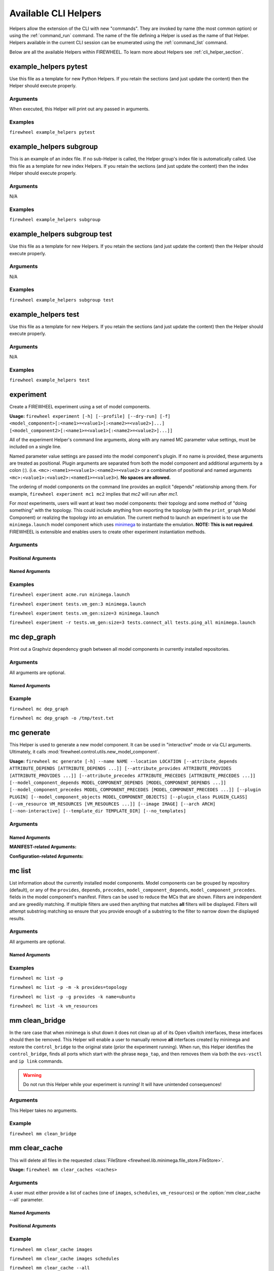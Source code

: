 
.. _cli_helpers:

Available CLI Helpers
=====================

Helpers allow the extension of the CLI with new
"commands". They are invoked by name (the most common option) or using the :ref:`command_run` command. The name of the
file defining a Helper is used as the name of that Helper. Helpers available in
the current CLI session can be enumerated using the :ref:`command_list` command.

Below are all the available Helpers within FIREWHEEL. To learn more about Helpers
see :ref:`cli_helper_section`.

.. _helper_example_helpers_pytest:

example_helpers pytest
----------------------

.. program:: example_helpers pytest


Use this file as a template for new Python Helpers. If you retain the sections
(and just update the content) then the Helper should execute properly.

Arguments
+++++++++
When executed, this Helper will print out any passed in arguments.

Examples
++++++++

``firewheel example_helpers pytest``


.. _helper_example_helpers_subgroup:

example_helpers subgroup
------------------------

.. program:: example_helpers subgroup


This is an example of an index file. If no sub-Helper is called, the
Helper group's index file is automatically called.
Use this file as a template for new index Helpers. If you retain the sections
(and just update the content) then the index Helper should execute properly.

Arguments
+++++++++
N/A

Examples
++++++++

``firewheel example_helpers subgroup``


.. _helper_example_helpers_subgroup_test:

example_helpers subgroup test
-----------------------------

.. program:: example_helpers subgroup test


Use this file as a template for new Helpers. If you retain the sections
(and just update the content) then the Helper should execute properly.

Arguments
+++++++++
N/A

Examples
++++++++

``firewheel example_helpers subgroup test``


.. _helper_example_helpers_test:

example_helpers test
--------------------

.. program:: example_helpers test


Use this file as a template for new Helpers. If you retain the sections
(and just update the content) then the Helper should execute properly.

Arguments
+++++++++
N/A

Examples
++++++++

``firewheel example_helpers test``


.. _helper_experiment:

experiment
----------

.. program:: experiment


Create a FIREWHEEL experiment using a set of model components.

**Usage:**  ``firewheel experiment [-h] [--profile] [--dry-run] [-f] <model_component>[:<name1>=<value1>[:<name2>=<value2>]...] [<model_component2>[:<name1>=<value1>[:<name2>=<value2>]...]]``

All of the experiment Helper's command line arguments, along with any named
MC parameter value settings, must be included on a single line.

Named parameter value settings are passed into the model component's plugin.
If no name is provided, these arguments are treated as positional. Plugin
arguments are separated from both the model component and additional arguments
by a colon (:). (i.e. ``<mc>:<name1>=<value1>:<name2>=<value2>`` or a combination
of positional and named arguments ``<mc>:<value1>:<value2>:<named1>=<value3>``).
**No spaces are allowed.**

The ordering of model components on the command line provides an explicit
"depends" relationship among them. For example, ``firewheel experiment mc1 mc2``
implies that *mc2* will run after *mc1*.

For *most* experiments, users will want at least two model components: their
topology and some method of "doing something" with the topology. This could
include anything from exporting the topology (with the ``print_graph`` Model
Component) or realizing the topology into an emulation. The current method to
launch an experiment is to use the ``minimega.launch`` model component which uses
`minimega <https://www.sandia.gov/minimega>`_ to instantiate the emulation. **NOTE: This is not required**.
FIREWHEEL is extensible and enables users to create other experiment instantiation methods.

Arguments
+++++++++

Positional Arguments
^^^^^^^^^^^^^^^^^^^^

.. option:: <model_component[:<value1>[:<param2>=<value2>]]>

    The model component to use in the experiment. More than one of these may be
    specified. (required)

    If the given Model Component's Plugin requires a parameter, the value can be passed to the MC by using a colon separated list (e.g. ``<model_component>:[value1]:[value2]``).
    Keyword parameters can be specified as well, using the traditional keyword format of ``name=value``.
    If no name is provided, these arguments are treated as positional.
    No spaces are allowed when providing MC parameters.

    Command-line examples:

    .. code-block:: bash

        $ # Single MC positional argument
        $ firewheel experiment tests.router_tree:3 minimega.launch
        $ # Muliple MC named arguments
        $ firewheel experiment tests.router_tree:3 tests.large_resource:size=1024:location_dir=/tmp:preload=True minimega.launch


Named Arguments
^^^^^^^^^^^^^^^

.. option:: -h, --help

    Print this experiment Helper description then exit. (optional)

.. option:: -f, --force

    Force the experiment to launch even if there is an existing experiment. This essentially clears the testbed by running ``firewheel restart``. (optional)

.. option:: -r, --restart

    Similar to :option:`-f`, but only restarts if an active experiment is detected. If an experiment is detected, runs ``firewheel restart`` before starting the experiment. (optional)

.. option:: --profile

    Output profiling info for experiment graph construction. It creates a ``firewheel_profile.prof`` file in the current working directory. (optional)

.. option:: --dry-run

    Output the ModelComponent sequence that would be evaluated, but don't actually evaluate the components. (optional)

.. option:: -ni, --no-install

    Continue regardless of if Model Components within the experiment have been "installed" (i.e., the ``INSTALL`` file executed). Defaults to None. (optional)


Examples
++++++++
``firewheel experiment acme.run minimega.launch``

``firewheel experiment tests.vm_gen:3 minimega.launch``

``firewheel experiment tests.vm_gen:size=3 minimega.launch``

``firewheel experiment -r tests.vm_gen:size=3 tests.connect_all tests.ping_all minimega.launch``


.. _helper_mc_dep_graph:

mc dep_graph
------------

.. program:: mc dep_graph


Print out a Graphviz dependency graph between all model components in currently installed repositories.

Arguments
+++++++++

All arguments are optional.

Named Arguments
^^^^^^^^^^^^^^^

.. option:: -h, --help

    Show a help message and exit

.. option:: -o

    Output file name to print to. Print to ``stdout`` if not provided.


Example
+++++++

``firewheel mc dep_graph``

``firewheel mc dep_graph -o /tmp/test.txt``



.. _helper_mc_generate:

mc generate
-----------

.. program:: mc generate

This Helper is used to generate a new model component.
It can be used in "interactive" mode or via CLI arguments.
Ultimately, it calls :mod:`firewheel.control.utils.new_model_component`.

**Usage:** ``firewheel mc generate [-h] --name NAME --location LOCATION [--attribute_depends ATTRIBUTE_DEPENDS [ATTRIBUTE_DEPENDS ...]] [--attribute_provides ATTRIBUTE_PROVIDES [ATTRIBUTE_PROVIDES ...]] [--attribute_precedes ATTRIBUTE_PRECEDES [ATTRIBUTE_PRECEDES ...]] [--model_component_depends MODEL_COMPONENT_DEPENDS [MODEL_COMPONENT_DEPENDS ...]] [--model_component_precedes MODEL_COMPONENT_PRECEDES [MODEL_COMPONENT_PRECEDES ...]] [--plugin PLUGIN] [--model_component_objects MODEL_COMPONENT_OBJECTS] [--plugin_class PLUGIN_CLASS] [--vm_resource VM_RESOURCES [VM_RESOURCES ...]] [--image IMAGE] [--arch ARCH] [--non-interactive] [--template_dir TEMPLATE_DIR] [--no_templates]``


Arguments
+++++++++

Named Arguments
^^^^^^^^^^^^^^^

**MANIFEST-related Arguments:**

.. option:: --name <NAME>

    The Model Component name.

.. option:: --attribute_depends <ATTRIBUTE_DEPENDS [ATTRIBUTE_DEPENDS ...]>

    Graph Attribute(s) depended on by the new Model Component as space-separated-strings.

.. option:: --attribute_provides <ATTRIBUTE_PROVIDES [ATTRIBUTE_PROVIDES ...]>

    Graph Attribute(s) provided by the new Model Component as space-separated-strings.

.. option:: --attribute_precedes <ATTRIBUTE_PRECEDES [ATTRIBUTE_PRECEDES ...]>

    Graph Attribute(s) preceded by the new Model Component as space-separated-strings.

.. option:: --model_component_depends <MC_DEPENDS [MC_DEPENDS ...]>

    Model Component names required by the new MC. These should be space-separated-strings.

.. option:: --model_component_precedes <MC_PRECEDES [MC_PRECEDES ...]>

    Model Component names that will be preceded by the new MC. These should be space-separated-strings.

.. option:: --plugin <PLUGIN>

    File name for a Plugin. If this is needed, we recommend using ``plugin.py``.

.. option:: --model_component_objects <MODEL_COMPONENT_OBJECTS>

    File name for Model Component Objects file. If this is needed, we recommend using ``model_component_objects.py``.

.. option:: --location <LOCATION>

    Location for the new Model Component (i.e Where should the newly generated MC files go?).
    Include the directory of the MC itself. That is, if you would like the new MC to be placed in ``/opt/firewheel/model_components/`` your location should be ``/opt/firewheel/model_components/<MC dir name>``.

.. option:: --plugin_class <PLUGIN_CLASS>

    Name for the new Plugin class.

.. option:: --vm_resource <VM_RESOURCES [VM_RESOURCES ...]>

    File(s) to be used as VM Resources as space-separated-strings.

.. option:: --image <IMAGE>

    Specify a file to be used as a VM disk.

.. option:: --arch <ARCH>

    Specify the architecture of the supplied image (x86_64, x86, etc). Defaults to ``x86_64`` if an image is provided but the ``--arch`` option is not.

**Configuration-related Arguments:**

.. option:: --non-interactive

    Require minimum parameters as arguments and do not prompt for any values

.. option:: --no_templates

    Do not generate files from templates. Only generate a MANIFEST file.

.. option:: --template_dir <TEMPLATE_DIR>

    Override the configured templates directory.


.. _helper_mc_list:

mc list
-------

.. program:: mc list


List information about the currently installed model components.
Model components can be grouped by repository (default), or any of the ``provides``, ``depends``, ``precedes``, ``model_component_depends``, ``model_component_precedes``.
fields in the model component's manifest.
Filters can be used to reduce the MCs that are shown. Filters are independent and
are greedily matching. If multiple filters are used then anything that matches **all**
filters will be displayed. Filters will attempt substring matching so ensure that
you provide enough of a substring to the filter to narrow down the displayed results.

Arguments
+++++++++

All arguments are optional.

Named Arguments
^^^^^^^^^^^^^^^

.. option:: -h, --help

    Show a help message and exit.

.. option:: --paths, -p

    Print additional paths information.

.. option:: -g <group>, --group <group>

    :default: ``repository``

    Group model components by one of: ``repository``, ``provides``, ``depends``, ``model_component_depends``.

.. option:: -m

    Print without color, i.e. monochromatic.

.. option:: -k <FIELDS [FIELDS ...]>

    Space separated list of additional MANIFEST fields to display for each found MC, in the form field[=filter] where filter is an optional substring of the results being filtered on.
    Example fields are in the following table, but any manifest fields should be valid.

    .. tabularcolumns:: |\Y{.32}|\Y{.68}|

    ============================   ==================================================================================================================================
    Filter fields                  Description
    ============================   ==================================================================================================================================
    ``name``                       The name of the MC.
    ``provides``                   The attributes provided by the MC.
    ``depends``                    The attributes depended on by the MC.
    ``precedes``                   The attributes preceded by the MC.
    ``attributes``                 The dictionary of both provides and depends. Filters provided return true if found in either provides or depends.
    ``model_component_depends``    The model components depended on by the MC.
    ``model_component_precedes``   The model components preceded by the MC.
    ``model_component_objects``    The model_component_objects provided by the MC.
    ``vm_resources``               The VM Resources proved by the MC. This will not auto-expand any wildcards (e.g. ``vm_resources/**``).
    ============================   ==================================================================================================================================


Examples
++++++++

``firewheel mc list -p``

``firewheel mc list -p -m -k provides=topology``

``firewheel mc list -p -g provides -k name=ubuntu``

``firewheel mc list -k vm_resources``




.. _helper_mm_clean_bridge:

mm clean_bridge
---------------

.. program:: mm clean_bridge


In the rare case that when minimega is shut down it does not clean up all of its Open vSwitch interfaces, these interfaces should then be removed.
This Helper will enable a user to manually remove **all** interfaces created by minimega and restore the ``control_bridge`` to the original state (prior the experiment running).
When run, this Helper identifies the ``control_bridge``, finds all ports which start with the phrase ``mega_tap``, and then removes them via both the ``ovs-vsctl`` and ``ip link`` commands.

.. seealso::

    For more information on the ``control_bridge`` see :ref:`config-minimega`.

.. warning::

    Do not run this Helper while your experiment is running!
    It will have unintended consequences!

Arguments
+++++++++

This Helper takes no arguments.

Example
+++++++

``firewheel mm clean_bridge``


.. _helper_mm_clear_cache:

mm clear_cache
--------------

.. program:: mm clear_cache

This will delete all files in the requested :class:`FileStore <firewheel.lib.minimega.file_store.FileStore>`.

**Usage:**  ``firewheel mm clear_caches <caches>``

Arguments
+++++++++

A user must either provide a list of caches (one of ``images``, ``schedules``, ``vm_resources``) or the :option:`mm clear_cache --all` parameter.

Named Arguments
^^^^^^^^^^^^^^^

.. option:: -h, --help

    Show help message and exit.

.. option:: --all

    Clear all caches, including ``images``, ``schedules``, and ``vm_resources``

Positional Arguments
^^^^^^^^^^^^^^^^^^^^

.. option:: <caches>

    The name(s) of the caches to clear (i.e. ``images``, ``schedules``, and/or ``vm_resources``).

Example
+++++++

``firewheel mm clear_cache images``

``firewheel mm clear_cache images schedules``

``firewheel mm clear_cache --all``



.. _helper_mm_flush_locks:

mm flush_locks
--------------

.. program:: mm flush_locks

This will delete all lock directories and optionally the associated cache_files in the requested :class:`FileStore <firewheel.lib.minimega.file_store.FileStore>`.

**Usage:**  ``firewheel mm flush_locks <caches>``

Arguments
+++++++++

A user must either provide a list of caches (one of ``images``, ``schedules``, ``vm_resources``) or the :option:`mm flush_locks --all` parameter.

Named Arguments
^^^^^^^^^^^^^^^

.. option:: -h, --help

    Show help message and exit.

.. option:: --all

    Clear lock files for all caches, including ``images``, ``schedules``, and ``vm_resources``.

.. option:: --clear

    Clear cache files associated with found lock files.

Positional Arguments
^^^^^^^^^^^^^^^^^^^^

.. option:: <caches>

    The name(s) of the caches to check (i.e. ``images``, ``schedules``, and/or ``vm_resources``).

Example
+++++++

``firewheel mm flush_locks images``

``firewheel mm flush_locks --clear images schedules``

``firewheel mm flush_locks --all``


.. _helper_mm_make_bridge:

mm make_bridge
--------------

.. program:: mm make_bridge


If the experiment interface is the loopback interface (single node installation),
the cluster is configured to use GRE tunnels, or the `mega_bridge` interface
already exists, this Helper does nothing.

Otherwise, the following steps occur:

1. An Open vSwitch bridge is created for the `mega_bridge`
2. A port is added between the `mega_bridge` and the experiment interface
3. The experiment interface has its IP flushed.
4. The previous experiment interface IP address is added to the `mega_bridge`.


.. _helper_mm_mesh:

mm mesh
-------

.. program:: mm mesh

Attempts to run mesh dial from the head node to all compute nodes.
This command blocks until the expected degree of the cluster matches
what is reported by minimega on the head node.
Takes one optional argument, when equal to `quiet`, limits debug output.

**Usage:**  ``firewheel mm mesh [quiet]``

Arguments
+++++++++

All arguments are optional.

Positional Arguments
^^^^^^^^^^^^^^^^^^^^

.. option:: quiet

    Do not print debug information.

Example
+++++++

``firewheel mm mesh``

``firewheel mm mesh quiet``


.. _helper_mm_show_caches:

mm show_caches
--------------

.. program:: mm show_caches


List the image and vm_resource cache directories which are found in the
:class:`FileStore <firewheel.lib.minimega.file_store.FileStore>`. This enables
users to identify if a file was correctly cached.

Examples
++++++++

``firewheel mm show_caches``


.. _helper_pull_file:

pull file
---------

.. program:: pull file


Pull a file or directory from a VM using the VM resource handler. This does not require that
the VM is running a SSH server. Also, unlike :ref:`helper_scp`, there is no need
to use the :ref:`control_network_mc` model component since the VM resource handler has access to
the VM through a serial port.

All files get placed at the location specified on the command line.

**Usage:**  ``firewheel pull file [-h] <filename> <vm hostname> <destination>``

Arguments
+++++++++

Named Arguments
^^^^^^^^^^^^^^^

.. option:: -h, --help

    Show help message and exit.

.. option:: --attempts

    :default: 24

    Number of 5 second attempts to try before giving up

Positional Arguments
^^^^^^^^^^^^^^^^^^^^

.. option:: <filename>

    The name of the file or directory on the VM to extract

.. option:: <vm hostname>

    The hostname of the VM within the experiment from which to pull the files

.. option:: <destination>

    Local destination path for the files that were extracted from the VM

Example
+++++++

``firewheel pull file /tmp/test.txt host.root.net /tmp/myfile.txt``

``firewheel pull file /tmp/test host.root.net /tmp/mydir``


.. _helper_push_file:

push file
---------

.. program:: push file


Push a file to a VM using the VM resource handler. This does not require that
the VM is running a SSH server. Also, unlike :ref:`helper_scp`, there is no need
to use the :ref:`control_network_mc` model component since the VM resource handler has access to
the VM through a serial port.

All files get placed at the location specified on the command line.

.. note::

    The destination **MUST** be the full path (including the filename), not simply a destination directory.

.. warning::

    Any shell expansions (e.g. ``~``) used in the ``destination`` path are resolved **BEFORE** the file is pushed to the VM.


**Usage:**  ``firewheel push file [-h] <filename> <vm hostname> <destination>``

Arguments
+++++++++

Named Arguments
^^^^^^^^^^^^^^^

.. option:: -h, --help

    Show this help message and exit

Positional Arguments
^^^^^^^^^^^^^^^^^^^^

.. option:: <filename>

    The name of the file to push to the VM

.. option:: <vm hostname>

    The hostname of the VM to push the file to.

.. option:: <destination>

    The full path (including the filename) of the destination location on the VM for the file.

Example
+++++++

``firewheel push file /tmp/test.txt host.root.net /tmp/myfile.txt``

``firewheel push file /tmp/test.txt whost.root.net '/Users/User/Downloads/myfile.txt'``


.. _helper_repository_install:

repository install
------------------

.. program:: repository install

Install a new repository of Model Components.
The repository should be an existing directory on the filesystem.
The path may be specified absolute or relative.
If the path does not exist, an error message is printed.

Some Model Components may provide an additional installation details which can be executed to perform other setup steps (e.g. installing an extra python package or downloading an external VM resource).
This takes the form of either a ``INSTALL`` directory with a ``vars.yml`` and a ``tasks.yml`` that are Ansible tasks which can be executed.
Alternatively, it can be a single ``INSTALL`` script that can be can be any executable file type as defined by a `shebang <https://en.wikipedia.org/wiki/Shebang_(Unix)>`_ line.

.. warning::

    The execution of Model Component ``INSTALL`` scripts can be a **DANGEROUS** operation.
    Please ensure that you **fully trust** the repository developer prior to executing these scripts.

.. seealso::

    See :ref:`mc_install` for more information on ``INSTALL`` scripts.

When installing a Model Component, users will have a variety of choices to select:

- ``y`` - yes, install execute this script
- ``n`` - no, do not execute this script
- ``v`` - view, see the script text
- ``vc`` - view color, see the script text with color support, must use a system pager which supports this behavior (e.g. ``PAGER='less -R'``)
- ``q`` - quit, exit immediately


Arguments
+++++++++

.. option:: path

    The path to the repository to install. If not provided, will assume that the user desires to run the installation scripts for all existing repositories (assuming the ``-s`` flag is also used).

.. option::  -s, --script

    Run any Model Component-specific installation scripts. The install script should be in the Model Components top-level directory in a file called ``INSTALL``.

.. option::  -i, --insecure

    Automatically run all Model Component INSTALL scripts. Must be run with the :option:`repository install -s` option to take effect.

.. option:: -h, --help

    Show a help message and exit.


Examples
++++++++

``firewheel repository install <directory>``

``firewheel repository install --script <directory>``


.. _helper_repository_list:

repository list
---------------

.. program:: repository list

Show all installed repositories.

Example
+++++++

``firewheel repository list``


.. _helper_repository_uninstall:

repository uninstall
--------------------

.. program:: repository uninstall

Uninstall a repository of model components. The repository should be an
existing directory on the filesystem. The path may be specified absolute or
relative.

.. warning::

    This does **NOT** uninstall any actions performed by Model Component ``INSTALL`` scripts.

Example
+++++++
``firewheel repository uninstall <directory>``

.. _helper_restart_experiment:

restart experiment
------------------

.. program:: restart experiment

Cleans up all of the virtual machines and virtual networks started by
FIREWHEEL and ensures it is ready for another run.

.. _helper_restart_hard:

restart hard
------------

.. program:: restart hard

Executes the `stop hard` and `start` Helpers in order to restart the FIREWHEEL system.
This will tear down all services, virtual machines, and networking independent
of whether FIREWHEEL restart them or not. Use this if a bug in FIREWHEEL is
preventing a regular restart from working.

Example
+++++++

``firewheel restart hard``


.. _helper_restart:

restart
-------

.. program:: restart

Cleans up all of the virtual machines and virtual networks started by
FIREWHEEL and ensures it is ready for another run. This is the same
as running ``firewheel restart experiment``

Example
+++++++

``firewheel restart``


.. _helper_scp:

scp
---

.. program:: scp


SCP files to or from a VM that is currently running in the FIREWHEEL
environment. All SCP options can be used.

.. warning::
    To use this, the following requirements MUST be met:
        * The VM must be running an SSH server.
        * The experiment must be run with the :ref:`control_network_mc` model component. For example: ``firewheel experiment tests.vm_gen:2 control_network minimega.launch``.
        * This Helper *MUST* be run from the cluster head node.

    If any of these conditions are not or cannot be met, use the
    :ref:`helper_pull_file` Helper (i.e. ``firewheel file pull``) instead.

Arguments
+++++++++

Named Arguments
^^^^^^^^^^^^^^^

.. option:: -h, --help

    Show help message and exit.

Positional Arguments
^^^^^^^^^^^^^^^^^^^^

.. option:: <SCP command>

    The remaining standard SCP options, which includes the the hostname of the VM to SCP to or from. An optional username can be specified before the hostname as well. (i.e. ubuntu@vm.net)

Example
+++++++

``firewheel scp ubuntu@host.root.net:/tmp/test.txt /tmp/myfile.txt``

``firewheel scp -r ubuntu@host.root.net:/tmp/test /tmp/mydir``

``firewheel scp /tmp/test.txt ubuntu@host.root.net:/tmp/test.txt``


.. _helper_ssh:

ssh
---

.. program:: ssh


SSH to VM that is currently running in the FIREWHEEL environment.
This command supports running commands directly from a call to SSH.

.. warning::

    To use this, the following requirements MUST be met:
        * The VM must be running an SSH server.
        * The experiment must be run with the :ref:`control_network_mc` model component. For example: ``firewheel experiment tests.vm_gen:2 control_network minimega.launch``.
        * This Helper *MUST* be run from the cluster head node.

Arguments
+++++++++

Named Arguments
^^^^^^^^^^^^^^^

.. option:: -h, --help

    Show help message and exit.

Positional Arguments
^^^^^^^^^^^^^^^^^^^^

.. option:: <SSH options>

    The remaining standard SSH options, which includes the the hostname of the VM to SSH to. An optional username can be specified before the hostname as well. (i.e. ubuntu@vm.net).

Example
+++++++

``firewheel ssh ubuntu@host.root.net``

``firewheel ssh vyos@bgp.root.net``

``firewheel ssh ubuntu@vm.net touch /tmp/test``


.. _helper_start:

start
-----

.. program:: start

Start the FIREWHEEL services (grpc and discovery) and set up the minimega environment.

.. _helper_status:

status
------

.. program:: status

This informs a user if the testbed is available for use or occupied by
an existing experiment.

Example
+++++++

``firewheel status``


.. _helper_stop_hard:

stop hard
---------

.. program:: stop hard

Aggressively clean up FIREWHEEL after an experiment. This will:
 * Destroy all running VMs (regardless of whether FIREWHEEL/minimega created them).
 * Restart all FIREWHEEL/minimega services
 * Recreate minimega's mesh
 * Kill all ``vm_resource_handler`` processes
 * Set permissions on the ``mm_base`` directory (typically ``/tmp/minimega``)
 * Remove all logs

It is important to note that this will destroy all virtual machines
found on the system and likely any networking that is not "standard".
Only use this if you want to clear the system independent of what
FIREWHEEL's state thinks it is.

It is almost always better to use :ref:`helper_stop` instead.

Example
+++++++

``firewheel stop hard``

.. _helper_stop:

stop
----

.. program:: stop

This will request all FIREWHEEL services to stop and kill all
``vm_resource_handler`` processes.

This will not aggressively tear down everything. Use ``firewheel stop hard``
for that.

Example
+++++++

``firewheel stop``

.. _helper_test_all:

test all
--------

.. program:: test all

Executes all of the Helpers in the test folder including:
 * ``test unit``
 * ``test functional all``

Example
+++++++

``firewheel test all``


.. _helper_test_functional:

test functional
---------------

.. program:: test functional

Run functional (i.e. end-to-end) test cases based on the input suite (`minimal`, `basic`, `windows`, or `all`). It is
important to note that ``suite=all`` does *NOT* include windows test cases. In order
to run ``suite=windows`` users must have the `windows` model component repository installed and all
images downloaded.

**Usage:** ``firewheel test functional [-h] [suite]``

Arguments
+++++++++

All arguments are optional.

Positional Arguments
^^^^^^^^^^^^^^^^^^^^
.. option:: <suite>

    :default: basic

    Which test suite should be run. This is one of (``all``, ``minimal``, ``windows``, ``basic``).

Named Arguments
^^^^^^^^^^^^^^^

.. option:: -h, --help

    Show help message and exit.

Example
+++++++

``firewheel test functional``

``firewheel test functional all``


.. _helper_test:

test
----

.. program:: test

Executes all of the Helpers in the test folder including:
 * ``test unit``
 * ``test functional minimal``

This Helper is extremely valuable to test if a FIREWHEEL install is successful.

Example
+++++++

``firewheel test``


.. _helper_test_unit:

test unit
---------

.. program:: test unit

Run all available unit test cases using :py:mod:`pytest`. Any extra arguments
given to the helper will be passed to the :py:mod:`pytest` runner.

Example
+++++++

``firewheel test unit``


.. _helper_time:

time
----

.. program:: time

Get the time (in UTC) of when the experiment will start
(i.e. when experiment positive time will start). To get the
time in UTC on your control/compute nodes (to compare) you can
use the command ``date --utc``.

If the experiment has started, the number of seconds since the experiment
started is also printed.

Arguments
+++++++++
All arguments are optional.

Named Arguments
^^^^^^^^^^^^^^^

.. option:: -h, --help

    Show help message and exit.

.. option:: --json

    Dump output as JSON-formatted dictionary in the form of ``{start_time: <datetime>, seconds_since_start: <int>}``

Example
+++++++

``firewheel time``

``firewheel time --json``


.. _helper_tmux_cluster:

tmux cluster
------------

.. program:: tmux cluster

Uses the compute lists to build tmux for the cluster. To join this tmux session
use the command: ``tmux -S /tmp/cluster attach``.

Example
+++++++

``firewheel tmux cluster``

``tmux -S /tmp/cluster attach``


.. _helper_tshoot_check_nics:

tshoot check_nics
-----------------

.. program:: tshoot check_nics


Check to see if the physical host control bridge is in a sane state. This includes
ensuring that the control bridge is up (but doesn't necessarily have an IP address).

Example
+++++++

``firewheel tshoot network check_nics``


.. _helper_tshoot_diskspace:

tshoot diskspace
----------------

.. program:: tshoot diskspace

Troubleshoot possible issues with disk space. This Helper will inform
a user if the disks are too full to run an experiment.

.. _helper_tshoot:

tshoot
------

.. program:: tshoot

This Helper troubleshoots various issues that can arise with FIREWHEEL
deployments. This will execute ALL troubleshooting Helpers to assist in
identifying potential problems. This Helper is also useful to run after an
installation is complete.

Example
+++++++

``firewheel tshoot``

.. _helper_tshoot_mtu:

tshoot mtu
----------

.. program:: tshoot mtu

This Helper finds possible problems with MTU sizes. FIREWHEEL and minimega
strongly recommend that Jumbo Frames are turned on. This feature enables packets
with large MTUs (such as those needing to use GRE tunnels) to traverse the network.
Therefore, we use this Helper to verify that Jumbo Frames (9000 MTU) are turned on.

Example
+++++++

``firewheel tshoot network mtu``

.. _helper_vm_builder:

vm builder
----------

.. program:: vm builder

This Helper enables users to launch/modify a single VM based on a passed in image file using minimega.
It is largely useful for preparing images for use with FIREWHEEL and as a testing ground for developing VM resources using the exact OS.

This helper relies on `libvirt <https://libvirt.org/>`__ to provide automated networking to VMs, therefore, this is installed if it is not already.

.. warning::

    Currently, the automated installation of `libvirt <https://libvirt.org/>`__ only works on Debian-based systems (e.g. Ubuntu).

If users would like to use `libvirt <https://libvirt.org/>`__ networking, via the ``-n`` flag, than that interface is automatically bridged to the host system.
Within the VM, users will likely have to run ``sudo dhclient`` to ensure that their interfaces receive an IP address.
However, after this point, the VM should have network access.

.. note::

    Users with corporate security features (e.g. proxies, firewalls, etc.) may need to manually configure the VM services to access the network.


Ultimately, it calls :mod:`firewheel.control.utils.vm_builder` and if desired, users can call that script manually.

**Usage:** ``firewheel vm builder [-h] (--modify | --launch) [-n] [-m MEMORY] [-c VCPUS] [-d CDROM] image``

Arguments
+++++++++

Users must provide a KVM-compatible image file and either ``--modify`` or ``--launch``.

Positional Arguments
^^^^^^^^^^^^^^^^^^^^

.. option:: image

    VM image file to work with. Must be KVM-compatible.

Named Arguments
^^^^^^^^^^^^^^^

.. option:: -h, --help

    Show a help message and exit.

.. option:: --modify

    Launch a VM image and save the changes.

.. option:: --launch

    Launch a VM image, discarding the changes on shutdown.

.. option:: -n, --network

    Include a network interface when launching the VM.

.. option:: -m, --memory

    :default: 2048

    Memory allotted to the VM [MB].

.. option:: -c, --vcpus

    :default: 1

    Number of VCPUs allotted to the VM.

.. option:: -d, --cdrom

    Include a CD-ROM ISO image when launching a VM. May be specified multiple times.

Example
+++++++

.. code-block:: bash

    # Modify an image and provide 4096MB of memory
    firewheel vm builder --modify -n -m 4096 /path/to/image.qcow2``

.. code-block:: bash

    # Launch (i.e. don't persist changes) an image with more VCPUs
    firewheel vm builder --launch -n -c 4 /path/to/image.qcow2``

.. code-block:: bash

    # Modify an image and pass in a CD
    firewheel vm builder --modify -n --cdrom /path/to/cd.iso /path/to/image.qcow2``


.. _helper_vm_list:

vm list
-------

.. program:: vm list


List running state information about the currently deployed virtual machines.
Filters can be used to reduce the VMs that are shown. Filters result in the union
of all filters. If multiple filters are used then anything that matches **all**
of filters will be displayed. Filters will attempt substring matching so ensure that
you provide enough of a substring to the filter to narrow down the displayed results.

Arguments
+++++++++

All arguments are optional.

Named Arguments
^^^^^^^^^^^^^^^

.. option:: -h, --help

    Show help message and exit.

.. option:: --csv

    Output in CSV format.

Positional Arguments
^^^^^^^^^^^^^^^^^^^^

.. option:: <field[=filter]>

    A field to display for each found VM, in the form field[=filter] where filter is a substring of the results being filtered on. Available fields are in the following table.

    .. tabularcolumns:: |\Y{.15}|\Y{.85}|

    =============  ==================================================================================================================================
    Filter fields  Description
    =============  ==================================================================================================================================
    ``uuid``       Unique number for each VM instance
    ``name``       The name of the VM
    ``state``      State of VM QEMU process and vm_resource run status
    ``image``      Full name of the base image of the VM
    ``hostname``   The hostname as it was assigned in the experiment
    ``vnc``        The shortened port number used to connect to the VM through VNC. Note, the real port number is 5900 + that shown
    ``time``       If VM is configuring, this displays the time of the vm_resource currently running within a VM. If VM has not started configuring, this displays N/A. If VM is configured, this displays 0, unless an experiment start time has been determined, in which case all VMs return :)
    ``ip``         The VMs :ref:`control_network_mc` IP address, if the experiment included the :ref:`control_network_mc` MC
    =============  ==================================================================================================================================

Example
+++++++

``firewheel vm list vnc hostname image``

``firewheel vm list name=host.root.net vnc hostname``

``firewheel vm list name=root image=vyos vnc hostname``

``firewheel vm list name=root --csv``

``firewheel vm list image=vyos state``


.. _helper_vm_log:

vm log
------

.. program:: vm log


Retrieve a log for the given VM. This enables users to easily access log files for VMs
without intimate knowledge of where the VM resource logs are stored. Additionally, it enables
easy parsing and data analysis of logs.

All log output is directly piped to standard out and can be further examined using common
command line tools such as ``less``, ``tail``, or ``grep``, just to name a few.

Arguments
+++++++++

Named Arguments
^^^^^^^^^^^^^^^

.. option:: -h, --help

    Show help message and exit.

.. option:: -j, --json

    Retrieve the JSON log rather than the standard log.

Positional Arguments
^^^^^^^^^^^^^^^^^^^^

.. option:: <vm>

    The name of the VM for which the log should be retrieved.


Example
+++++++

``firewheel vm log host.root.net``

``firewheel vm log --json host.root.net``

``firewheel vm log host.root.net | less``


.. _helper_vm_mix:

vm mix
------

.. program:: vm mix


Generates a table showing the VM Images for a running experiment. The table also
includes the power state of the VMs and the vm_resource state. Images that are the same
and have the same power/vm_resource state are grouped. The count of the various VMs are
provided. Additionally, the total number of scheduled VMs is shown at the bottom
of the table.

Example
+++++++

``firewheel vm mix``

The output will look similar to the below table.::

    +------------------------------------------------+-------------+----------------------+-------+
    |                    VM Image                    | Power State |  VM Resource State   | Count |
    +================================================+=============+======================+=======+
    | ubuntu-16.04.4-server-amd64.qcow2              | RUNNING     | configured           | 4     |
    +------------------------------------------------+-------------+----------------------+-------+
    +------------------------------------------------+-------------+----------------------+-------+
    |                                                |             | Total Scheduled      | 4     |
    +------------------------------------------------+-------------+----------------------+-------+


.. _helper_vm_resume:

vm resume
---------

.. program:: vm resume


Submit a :py:attr:`RESUME <firewheel.vm_resource_manager.schedule_event.ScheduleEventType.RESUME>` event to a set of VMs within an experiment. This can be applied to a set of
VMs or to all VMs within the experiment. This is primarily used for resuming VMs which have
created a *break* within the VM resource schedule. For more information see :ref:`vm-resource-schedule`.

**Usage:**  ``firewheel vm resume [-h] (-a | vm_name [vm_name ...])``

Arguments
+++++++++

Named Arguments
^^^^^^^^^^^^^^^

.. option:: -h, --help

    Show help message and exit.

.. option:: -a, --all

    Send a :py:attr:`RESUME <firewheel.vm_resource_manager.schedule_event.ScheduleEventType.RESUME>` event for all VMs in the experiment.

Positional Arguments
^^^^^^^^^^^^^^^^^^^^

.. option:: <vm_name>

    The hostname of the VM within the experiment whose schedule should resume.


Example
+++++++

``firewheel vm resume host.root.net``

``firewheel vm resume host.root.net bgp.root.net``

``firewheel vm resume --all``


